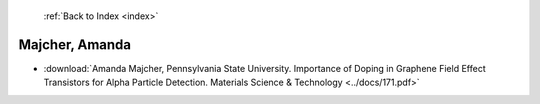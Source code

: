  :ref:`Back to Index <index>`

Majcher, Amanda
---------------

* :download:`Amanda Majcher, Pennsylvania State University. Importance of Doping in Graphene Field Effect Transistors for Alpha Particle Detection. Materials Science & Technology <../docs/171.pdf>`
